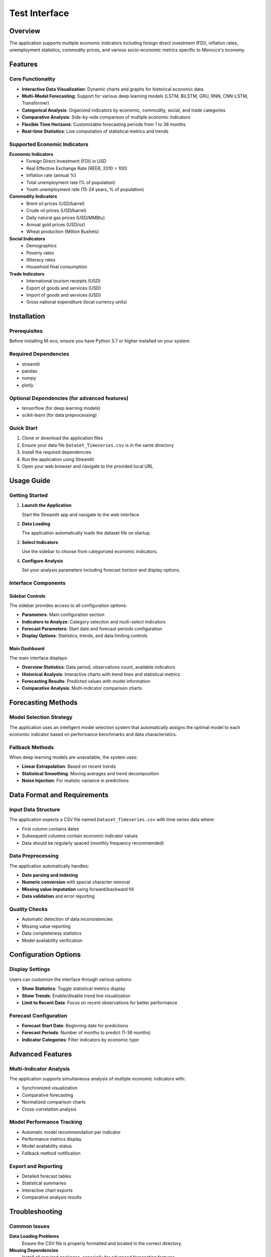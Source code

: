 ================================
Test Interface
================================


Overview
========

The application supports multiple economic indicators including foreign direct investment (FDI), inflation rates, unemployment statistics, commodity prices, and various socio-economic metrics specific to Morocco's economy.

Features
========

Core Functionality
------------------

* **Interactive Data Visualization**: Dynamic charts and graphs for historical economic data
* **Multi-Model Forecasting**: Support for various deep learning models (LSTM, BiLSTM, GRU, RNN, CNN-LSTM, Transformer)
* **Categorical Analysis**: Organized indicators by economic, commodity, social, and trade categories
* **Comparative Analysis**: Side-by-side comparison of multiple economic indicators
* **Flexible Time Horizons**: Customizable forecasting periods from 1 to 36 months
* **Real-time Statistics**: Live computation of statistical metrics and trends

Supported Economic Indicators
-----------------------------

**Economic Indicators**
  * Foreign Direct Investment (FDI) in USD
  * Real Effective Exchange Rate (REER, 2010 = 100)
  * Inflation rate (annual %)
  * Total unemployment rate (% of population)
  * Youth unemployment rate (15-24 years, % of population)

**Commodity Indicators**
  * Brent oil prices (USD/barrel)
  * Crude oil prices (USD/barrel)
  * Daily natural gas prices (USD/MMBtu)
  * Annual gold prices (USD/oz)
  * Wheat production (Million Bushels)

**Social Indicators**
  * Demographics
  * Poverty rates
  * Illiteracy rates
  * Household final consumption

**Trade Indicators**
  * International tourism receipts (USD)
  * Export of goods and services (USD)
  * Import of goods and services (USD)
  * Gross national expenditure (local currency units)

Installation
============

Prerequisites
-------------

Before installing M-eco, ensure you have Python 3.7 or higher installed on your system.

Required Dependencies
---------------------

* streamlit
* pandas
* numpy
* plotly

Optional Dependencies (for advanced features)
---------------------------------------------

* tensorflow (for deep learning models)
* scikit-learn (for data preprocessing)

Quick Start
-----------

1. Clone or download the application files
2. Ensure your data file ``Dataset_Timeseries.csv`` is in the same directory
3. Install the required dependencies
4. Run the application using Streamlit
5. Open your web browser and navigate to the provided local URL

Usage Guide
===========

Getting Started
---------------

1. **Launch the Application**
   
   Start the Streamlit app and navigate to the web interface.

2. **Data Loading**
   
   The application automatically loads the dataset file on startup.

3. **Select Indicators**
   
   Use the sidebar to choose from categorized economic indicators.

4. **Configure Analysis**
   
   Set your analysis parameters including forecast horizon and display options.

Interface Components
--------------------

Sidebar Controls
~~~~~~~~~~~~~~~~

The sidebar provides access to all configuration options:

* **Parameters**: Main configuration section
* **Indicators to Analyze**: Category selection and multi-select indicators
* **Forecast Parameters**: Start date and forecast periods configuration
* **Display Options**: Statistics, trends, and data limiting controls

Main Dashboard
~~~~~~~~~~~~~~

The main interface displays:

* **Overview Statistics**: Data period, observations count, available indicators
* **Historical Analysis**: Interactive charts with trend lines and statistical metrics
* **Forecasting Results**: Predicted values with model information
* **Comparative Analysis**: Multi-indicator comparison charts

Forecasting Methods
===================

Model Selection Strategy
------------------------

The application uses an intelligent model selection system that automatically assigns the optimal model to each economic indicator based on performance benchmarks and data characteristics.

Fallback Methods
----------------

When deep learning models are unavailable, the system uses:

* **Linear Extrapolation**: Based on recent trends
* **Statistical Smoothing**: Moving averages and trend decomposition
* **Noise Injection**: For realistic variance in predictions

Data Format and Requirements
============================

Input Data Structure
--------------------

The application expects a CSV file named ``Dataset_Timeseries.csv`` with time series data where:

* First column contains dates
* Subsequent columns contain economic indicator values
* Data should be regularly spaced (monthly frequency recommended)

Data Preprocessing
------------------

The application automatically handles:

* **Date parsing and indexing**
* **Numeric conversion** with special character removal
* **Missing value imputation** using forward/backward fill
* **Data validation** and error reporting

Quality Checks
--------------

* Automatic detection of data inconsistencies
* Missing value reporting
* Data completeness statistics
* Model availability verification

Configuration Options
=====================

Display Settings
----------------

Users can customize the interface through various options:

* **Show Statistics**: Toggle statistical metrics display
* **Show Trends**: Enable/disable trend line visualization
* **Limit to Recent Data**: Focus on recent observations for better performance

Forecast Configuration
----------------------

* **Forecast Start Date**: Beginning date for predictions
* **Forecast Periods**: Number of months to predict (1-36 months)
* **Indicator Categories**: Filter indicators by economic type

Advanced Features
=================

Multi-Indicator Analysis
------------------------

The application supports simultaneous analysis of multiple economic indicators with:

* Synchronized visualization
* Comparative forecasting
* Normalized comparison charts
* Cross-correlation analysis

Model Performance Tracking
---------------------------

* Automatic model recommendation per indicator
* Performance metrics display
* Model availability status
* Fallback method notification

Export and Reporting
---------------------

* Detailed forecast tables
* Statistical summaries
* Interactive chart exports
* Comparative analysis results

Troubleshooting
===============

Common Issues
-------------

**Data Loading Problems**
  Ensure the CSV file is properly formatted and located in the correct directory.

**Missing Dependencies**
  Install all required packages, especially for advanced forecasting features.

**Model Loading Failures**
  Check that model files are present and compatible dependencies are installed.

**Performance Issues**
  For large datasets, enable data limiting options or reduce the number of selected indicators.

**Memory Limitations**
  Use recent data filtering and limit concurrent forecasting operations.
